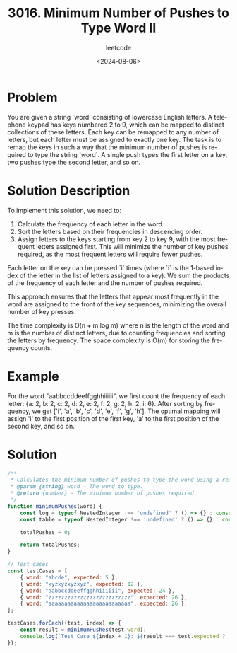 ﻿#+title: 3016. Minimum Number of Pushes to Type Word II
#+subtitle: leetcode
#+date: <2024-08-06>
#+language: en

* Problem
You are given a string `word` consisting of lowercase English letters. A telephone keypad has keys numbered 2 to 9, which can be mapped to distinct collections of these letters. Each key can be remapped to any number of letters, but each letter must be assigned to exactly one key. The task is to remap the keys in such a way that the minimum number of pushes is required to type the string `word`. A single push types the first letter on a key, two pushes type the second letter, and so on.

* Solution Description
To implement this solution, we need to:
1. Calculate the frequency of each letter in the word.
2. Sort the letters based on their frequencies in descending order.
3. Assign letters to the keys starting from key 2 to key 9, with the most frequent letters assigned first. This will minimize the number of key pushes required, as the most frequent letters will require fewer pushes.

Each letter on the key can be pressed `i` times (where `i` is the 1-based index of the letter in the list of letters assigned to a key). We sum the products of the frequency of each letter and the number of pushes required.

This approach ensures that the letters that appear most frequently in the word are assigned to the front of the key sequences, minimizing the overall number of key presses.

The time complexity is O(n + m log m) where n is the length of the word and m is the number of distinct letters, due to counting frequencies and sorting the letters by frequency. The space complexity is O(m) for storing the frequency counts.

* Example
For the word "aabbccddeeffgghhiiiiii", we first count the frequency of each letter: {a: 2, b: 2, c: 2, d: 2, e: 2, f: 2, g: 2, h: 2, i: 6}. After sorting by frequency, we get ['i', 'a', 'b', 'c', 'd', 'e', 'f', 'g', 'h']. The optimal mapping will assign 'i' to the first position of the first key, 'a' to the first position of the second key, and so on.

* Solution

#+begin_src js :tangle "3016_minimum_number_of_pushes.js"
/**
 ,* Calculates the minimum number of pushes to type the word using a remapped keypad.
 ,* @param {string} word - The word to type.
 ,* @return {number} - The minimum number of pushes required.
 ,*/
function minimumPushes(word) {
    const log = typeof NestedInteger !== 'undefined' ? () => {} : console.log;
    const table = typeof NestedInteger !== 'undefined' ? () => {} : console.table;

    totalPushes = 0;

    return totalPushes;
}

// Test cases
const testCases = [
    { word: "abcde", expected: 5 },
    { word: "xyzxyzxyzxyz", expected: 12 },
    { word: "aabbccddeeffgghhiiiiii", expected: 24 },
    { word: "zzzzzzzzzzzzzzzzzzzzzzzzzz", expected: 26 },
    { word: "aaaaaaaaaaaaaaaaaaaaaaaaaa", expected: 26 },
];

testCases.forEach((test, index) => {
    const result = minimumPushes(test.word);
    console.log(`Test Case ${index + 1}: ${result === test.expected ? 'Passed' : 'Failed'} (Expected: ${test.expected}, Got: ${result})`);
});
#+end_src

#+RESULTS:
: Test Case 1: Failed (Expected: 5, Got: 0)
: Test Case 2: Failed (Expected: 12, Got: 0)
: Test Case 3: Failed (Expected: 24, Got: 0)
: Test Case 4: Failed (Expected: 26, Got: 0)
: Test Case 5: Failed (Expected: 26, Got: 0)
: undefined
